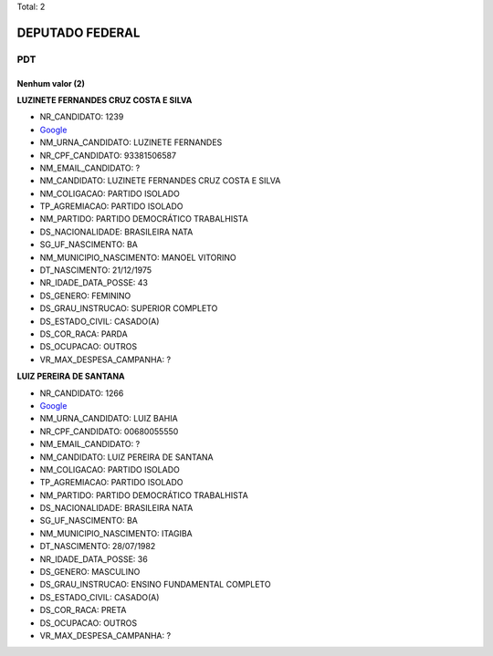 Total: 2

DEPUTADO FEDERAL
================

PDT
---

Nenhum valor (2)
........

**LUZINETE FERNANDES CRUZ COSTA E SILVA**

- NR_CANDIDATO: 1239
- `Google <https://www.google.com/search?q=LUZINETE+FERNANDES+CRUZ+COSTA+E+SILVA>`_
- NM_URNA_CANDIDATO: LUZINETE FERNANDES
- NR_CPF_CANDIDATO: 93381506587
- NM_EMAIL_CANDIDATO: ?
- NM_CANDIDATO: LUZINETE FERNANDES CRUZ COSTA E SILVA
- NM_COLIGACAO: PARTIDO ISOLADO
- TP_AGREMIACAO: PARTIDO ISOLADO
- NM_PARTIDO: PARTIDO DEMOCRÁTICO TRABALHISTA
- DS_NACIONALIDADE: BRASILEIRA NATA
- SG_UF_NASCIMENTO: BA
- NM_MUNICIPIO_NASCIMENTO: MANOEL VITORINO
- DT_NASCIMENTO: 21/12/1975
- NR_IDADE_DATA_POSSE: 43
- DS_GENERO: FEMININO
- DS_GRAU_INSTRUCAO: SUPERIOR COMPLETO
- DS_ESTADO_CIVIL: CASADO(A)
- DS_COR_RACA: PARDA
- DS_OCUPACAO: OUTROS
- VR_MAX_DESPESA_CAMPANHA: ?


**LUIZ PEREIRA DE SANTANA**

- NR_CANDIDATO: 1266
- `Google <https://www.google.com/search?q=LUIZ+PEREIRA+DE+SANTANA>`_
- NM_URNA_CANDIDATO: LUIZ BAHIA
- NR_CPF_CANDIDATO: 00680055550
- NM_EMAIL_CANDIDATO: ?
- NM_CANDIDATO: LUIZ PEREIRA DE SANTANA
- NM_COLIGACAO: PARTIDO ISOLADO
- TP_AGREMIACAO: PARTIDO ISOLADO
- NM_PARTIDO: PARTIDO DEMOCRÁTICO TRABALHISTA
- DS_NACIONALIDADE: BRASILEIRA NATA
- SG_UF_NASCIMENTO: BA
- NM_MUNICIPIO_NASCIMENTO: ITAGIBA
- DT_NASCIMENTO: 28/07/1982
- NR_IDADE_DATA_POSSE: 36
- DS_GENERO: MASCULINO
- DS_GRAU_INSTRUCAO: ENSINO FUNDAMENTAL COMPLETO
- DS_ESTADO_CIVIL: CASADO(A)
- DS_COR_RACA: PRETA
- DS_OCUPACAO: OUTROS
- VR_MAX_DESPESA_CAMPANHA: ?

